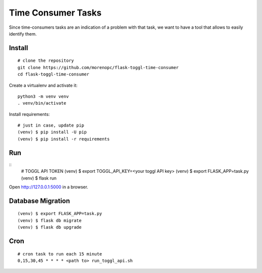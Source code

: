 Time Consumer Tasks
===================

Since time-consumers tasks are an indication of a problem with that task, we want to have a
tool that allows to easily identify them.


Install
-------

::

    # clone the repository
    git clone https://github.com/morenopc/flask-toggl-time-consumer
    cd flask-toggl-time-consumer

Create a virtualenv and activate it::

    python3 -m venv venv
    . venv/bin/activate

Install requirements::

    # just in case, update pip
    (venv) $ pip install -U pip
    (venv) $ pip install -r requirements


Run
---

::
    # TOGGL API TOKEN
    (venv) $ export TOGGL_API_KEY=<your toggl API key>
    (venv) $ export FLASK_APP=task.py
    (venv) $ flask run

Open http://127.0.0.1:5000 in a browser.


Database Migration
------------------

::

    (venv) $ export FLASK_APP=task.py
    (venv) $ flask db migrate
    (venv) $ flask db upgrade


Cron
----

::

    # cron task to run each 15 minute
    0,15,30,45 * * * * <path to> run_toggl_api.sh
